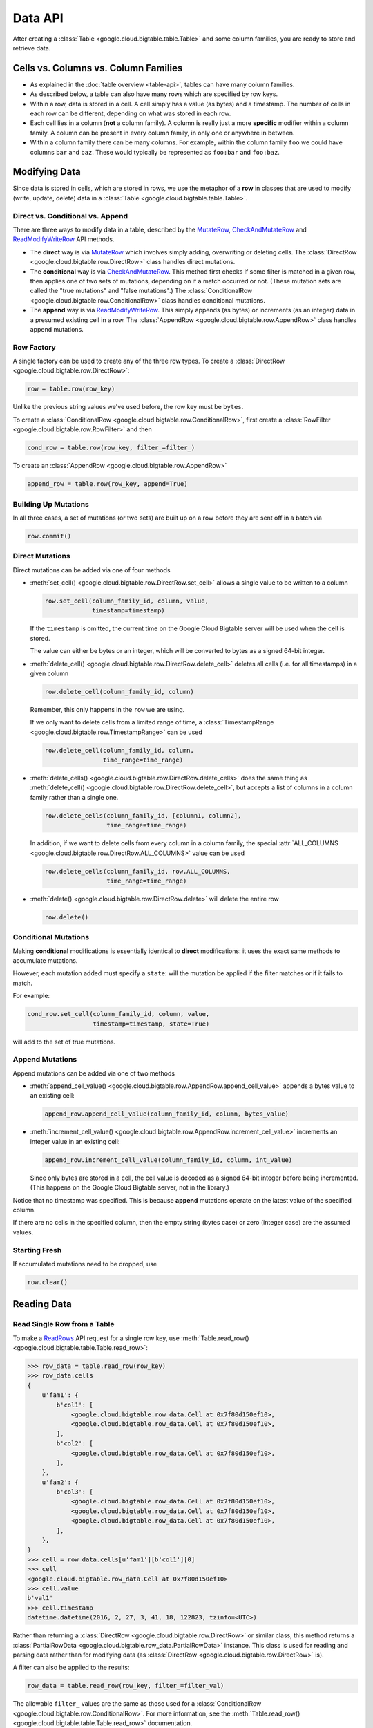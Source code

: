 Data API
========

After creating a :class:`Table <google.cloud.bigtable.table.Table>` and some
column families, you are ready to store and retrieve data.

Cells vs. Columns vs. Column Families
+++++++++++++++++++++++++++++++++++++

* As explained in the :doc:`table overview <table-api>`, tables can
  have many column families.
* As described below, a table can also have many rows which are
  specified by row keys.
* Within a row, data is stored in a cell. A cell simply has a value (as
  bytes) and a timestamp. The number of cells in each row can be
  different, depending on what was stored in each row.
* Each cell lies in a column (**not** a column family). A column is really
  just a more **specific** modifier within a column family. A column
  can be present in every column family, in only one or anywhere in between.
* Within a column family there can be many columns. For example, within
  the column family ``foo`` we could have columns ``bar`` and ``baz``.
  These would typically be represented as ``foo:bar`` and ``foo:baz``.

Modifying Data
++++++++++++++

Since data is stored in cells, which are stored in rows, we
use the metaphor of a **row** in classes that are used to modify
(write, update, delete) data in a
:class:`Table <google.cloud.bigtable.table.Table>`.

Direct vs. Conditional vs. Append
---------------------------------

There are three ways to modify data in a table, described by the
`MutateRow`_, `CheckAndMutateRow`_ and `ReadModifyWriteRow`_ API
methods.

* The **direct** way is via `MutateRow`_ which involves simply
  adding, overwriting or deleting cells. The
  :class:`DirectRow <google.cloud.bigtable.row.DirectRow>` class
  handles direct mutations.
* The **conditional** way is via `CheckAndMutateRow`_. This method
  first checks if some filter is matched in a given row, then
  applies one of two sets of mutations, depending on if a match
  occurred or not. (These mutation sets are called the "true
  mutations" and "false mutations".) The
  :class:`ConditionalRow <google.cloud.bigtable.row.ConditionalRow>` class
  handles conditional mutations.
* The **append** way is via `ReadModifyWriteRow`_. This simply
  appends (as bytes) or increments (as an integer) data in a presumed
  existing cell in a row. The
  :class:`AppendRow <google.cloud.bigtable.row.AppendRow>` class
  handles append mutations.

Row Factory
-----------

A single factory can be used to create any of the three row types.
To create a :class:`DirectRow <google.cloud.bigtable.row.DirectRow>`:

.. code:: python

    row = table.row(row_key)

Unlike the previous string values we've used before, the row key must
be ``bytes``.

To create a :class:`ConditionalRow <google.cloud.bigtable.row.ConditionalRow>`,
first create a :class:`RowFilter <google.cloud.bigtable.row.RowFilter>` and
then

.. code:: python

    cond_row = table.row(row_key, filter_=filter_)

To create an :class:`AppendRow <google.cloud.bigtable.row.AppendRow>`

.. code:: python

    append_row = table.row(row_key, append=True)

Building Up Mutations
---------------------

In all three cases, a set of mutations (or two sets) are built up
on a row before they are sent off in a batch via

.. code:: python

    row.commit()

Direct Mutations
----------------

Direct mutations can be added via one of four methods

* :meth:`set_cell() <google.cloud.bigtable.row.DirectRow.set_cell>` allows a
  single value to be written to a column

  .. code:: python

      row.set_cell(column_family_id, column, value,
                   timestamp=timestamp)

  If the ``timestamp`` is omitted, the current time on the Google Cloud
  Bigtable server will be used when the cell is stored.

  The value can either be bytes or an integer, which will be converted to
  bytes as a signed 64-bit integer.

* :meth:`delete_cell() <google.cloud.bigtable.row.DirectRow.delete_cell>` deletes
  all cells (i.e. for all timestamps) in a given column

  .. code:: python

      row.delete_cell(column_family_id, column)

  Remember, this only happens in the ``row`` we are using.

  If we only want to delete cells from a limited range of time, a
  :class:`TimestampRange <google.cloud.bigtable.row.TimestampRange>` can
  be used

  .. code:: python

      row.delete_cell(column_family_id, column,
                      time_range=time_range)

* :meth:`delete_cells() <google.cloud.bigtable.row.DirectRow.delete_cells>` does
  the same thing as
  :meth:`delete_cell() <google.cloud.bigtable.row.DirectRow.delete_cell>`,
  but accepts a list of columns in a column family rather than a single one.

  .. code:: python

      row.delete_cells(column_family_id, [column1, column2],
                       time_range=time_range)

  In addition, if we want to delete cells from every column in a column family,
  the special :attr:`ALL_COLUMNS <google.cloud.bigtable.row.DirectRow.ALL_COLUMNS>`
  value can be used

  .. code:: python

      row.delete_cells(column_family_id, row.ALL_COLUMNS,
                       time_range=time_range)

* :meth:`delete() <google.cloud.bigtable.row.DirectRow.delete>` will delete the
  entire row

  .. code:: python

      row.delete()

Conditional Mutations
---------------------

Making **conditional** modifications is essentially identical
to **direct** modifications: it uses the exact same methods
to accumulate mutations.

However, each mutation added must specify a ``state``: will the mutation be
applied if the filter matches or if it fails to match.

For example:

.. code:: python

    cond_row.set_cell(column_family_id, column, value,
                      timestamp=timestamp, state=True)

will add to the set of true mutations.

Append Mutations
----------------

Append mutations can be added via one of two methods

* :meth:`append_cell_value() <google.cloud.bigtable.row.AppendRow.append_cell_value>`
  appends a bytes value to an existing cell:

  .. code:: python

      append_row.append_cell_value(column_family_id, column, bytes_value)

* :meth:`increment_cell_value() <google.cloud.bigtable.row.AppendRow.increment_cell_value>`
  increments an integer value in an existing cell:

  .. code:: python

      append_row.increment_cell_value(column_family_id, column, int_value)

  Since only bytes are stored in a cell, the cell value is decoded as
  a signed 64-bit integer before being incremented. (This happens on
  the Google Cloud Bigtable server, not in the library.)

Notice that no timestamp was specified. This is because **append** mutations
operate on the latest value of the specified column.

If there are no cells in the specified column, then the empty string (bytes
case) or zero (integer case) are the assumed values.

Starting Fresh
--------------

If accumulated mutations need to be dropped, use

.. code:: python

    row.clear()

Reading Data
++++++++++++

Read Single Row from a Table
----------------------------

To make a `ReadRows`_ API request for a single row key, use
:meth:`Table.read_row() <google.cloud.bigtable.table.Table.read_row>`:

.. code:: python

    >>> row_data = table.read_row(row_key)
    >>> row_data.cells
    {
        u'fam1': {
            b'col1': [
                <google.cloud.bigtable.row_data.Cell at 0x7f80d150ef10>,
                <google.cloud.bigtable.row_data.Cell at 0x7f80d150ef10>,
            ],
            b'col2': [
                <google.cloud.bigtable.row_data.Cell at 0x7f80d150ef10>,
            ],
        },
        u'fam2': {
            b'col3': [
                <google.cloud.bigtable.row_data.Cell at 0x7f80d150ef10>,
                <google.cloud.bigtable.row_data.Cell at 0x7f80d150ef10>,
                <google.cloud.bigtable.row_data.Cell at 0x7f80d150ef10>,
            ],
        },
    }
    >>> cell = row_data.cells[u'fam1'][b'col1'][0]
    >>> cell
    <google.cloud.bigtable.row_data.Cell at 0x7f80d150ef10>
    >>> cell.value
    b'val1'
    >>> cell.timestamp
    datetime.datetime(2016, 2, 27, 3, 41, 18, 122823, tzinfo=<UTC>)

Rather than returning a :class:`DirectRow <google.cloud.bigtable.row.DirectRow>`
or similar class, this method returns a
:class:`PartialRowData <google.cloud.bigtable.row_data.PartialRowData>`
instance. This class is used for reading and parsing data rather than for
modifying data (as :class:`DirectRow <google.cloud.bigtable.row.DirectRow>` is).

A filter can also be applied to the results:

.. code:: python

    row_data = table.read_row(row_key, filter_=filter_val)

The allowable ``filter_`` values are the same as those used for a
:class:`ConditionalRow <google.cloud.bigtable.row.ConditionalRow>`. For
more information, see the
:meth:`Table.read_row() <google.cloud.bigtable.table.Table.read_row>` documentation.

Stream Many Rows from a Table
-----------------------------

To make a `ReadRows`_ API request for a stream of rows, use
:meth:`Table.read_rows() <google.cloud.bigtable.table.Table.read_rows>`:

.. code:: python

    row_data = table.read_rows()

Using gRPC over HTTP/2, a continual stream of responses will be delivered.
In particular

* :meth:`consume_next() <google.cloud.bigtable.row_data.PartialRowsData.consume_next>`
  pulls the next result from the stream, parses it and stores it on the
  :class:`PartialRowsData <google.cloud.bigtable.row_data.PartialRowsData>` instance
* :meth:`consume_all() <google.cloud.bigtable.row_data.PartialRowsData.consume_all>`
  pulls results from the stream until there are no more
* :meth:`cancel() <google.cloud.bigtable.row_data.PartialRowsData.cancel>` closes
  the stream

See the :class:`PartialRowsData <google.cloud.bigtable.row_data.PartialRowsData>`
documentation for more information.

As with
:meth:`Table.read_row() <google.cloud.bigtable.table.Table.read_row>`, an optional
``filter_`` can be applied. In addition a ``start_key`` and / or ``end_key``
can be supplied for the stream, a ``limit`` can be set and a boolean
``allow_row_interleaving`` can be specified to allow faster streamed results
at the potential cost of non-sequential reads.

See the :meth:`Table.read_rows() <google.cloud.bigtable.table.Table.read_rows>`
documentation for more information on the optional arguments.

Sample Keys in a Table
----------------------

Make a `SampleRowKeys`_ API request with
:meth:`Table.sample_row_keys() <google.cloud.bigtable.table.Table.sample_row_keys>`:

.. code:: python

    keys_iterator = table.sample_row_keys()

The returned row keys will delimit contiguous sections of the table of
approximately equal size, which can be used to break up the data for
distributed tasks like mapreduces.

As with
:meth:`Table.read_rows() <google.cloud.bigtable.table.Table.read_rows>`, the
returned ``keys_iterator`` is connected to a cancellable HTTP/2 stream.

The next key in the result can be accessed via

.. code:: python

    next_key = keys_iterator.next()

or all keys can be iterated over via

.. code:: python

    for curr_key in keys_iterator:
        do_something(curr_key)

Just as with reading, the stream can be canceled:

.. code:: python

    keys_iterator.cancel()

.. _ReadRows: https://github.com/googleapis/java-bigtable/blob/master/proto-google-cloud-bigtable-v2/src/main/proto/google/bigtable/v2/bigtable.proto#L54-L61
.. _SampleRowKeys: https://github.com/googleapis/java-bigtable/blob/master/proto-google-cloud-bigtable-v2/src/main/proto/google/bigtable/v2/bigtable.proto#L67-L73
.. _MutateRow: https://github.com/googleapis/java-bigtable/blob/master/proto-google-cloud-bigtable-v2/src/main/proto/google/bigtable/v2/bigtable.proto#L77-L84
.. _CheckAndMutateRow: https://github.com/googleapis/java-bigtable/blob/master/proto-google-cloud-bigtable-v2/src/main/proto/google/bigtable/v2/bigtable.proto#L99-L106
.. _ReadModifyWriteRow: https://github.com/googleapis/java-bigtable/blob/master/proto-google-cloud-bigtable-v2/src/main/proto/google/bigtable/v2/bigtable.proto#L113-L121
